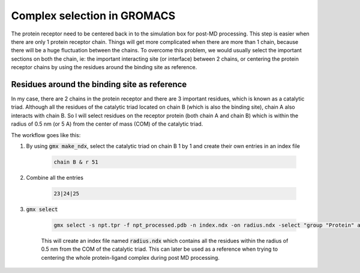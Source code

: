 Complex selection in GROMACS
============================

The protein receptor need to be centered back in to the simulation box for post-MD processing. This step is easier when there are only 1 protein receptor chain. Things will get more complicated when there are more than 1 chain, because there will be a huge fluctuation between the chains. To overcome this problem, we would usually select the important sections on both the chain, ie: the important interacting site (or interface) between 2 chains, or centering the protein receptor chains by using the residues around the binding site as reference. 

Residues around the binding site as reference
---------------------------------------------

In my case, there are 2 chains in the protein receptor and there are 3 important residues, which is known as a catalytic triad. Although all the residues of the catalytic triad located on chain B (which is also the binding site), chain A also interacts with chain B. So I will select residues on the receptor protein (both chain A and chain B) which is within the radius of 0.5 nm (or 5 A) from the center of mass (COM) of the catalytic triad. 

The workflow goes like this: 

#. By using :code:`gmx make_ndx`, select the catalytic triad on chain B 1 by 1 and create their own entries in an index file

    .. code-block::  
        
        chain B & r 51 
 
#. Combine all the entries 

    .. code-block::  

        23|24|25

#. :code:`gmx select`

    .. code-block::  

        gmx select -s npt.tpr -f npt_processed.pdb -n index.ndx -on radius.ndx -select "group "Protein" and 0.5 within res_com of group 26"

    This will create an index file named :code:`radius.ndx` which contains all the residues within the radius of 0.5 nm from the COM of the catalytic triad. This can later be used as a reference when trying to centering the whole protein-ligand complex during post MD processing. 
